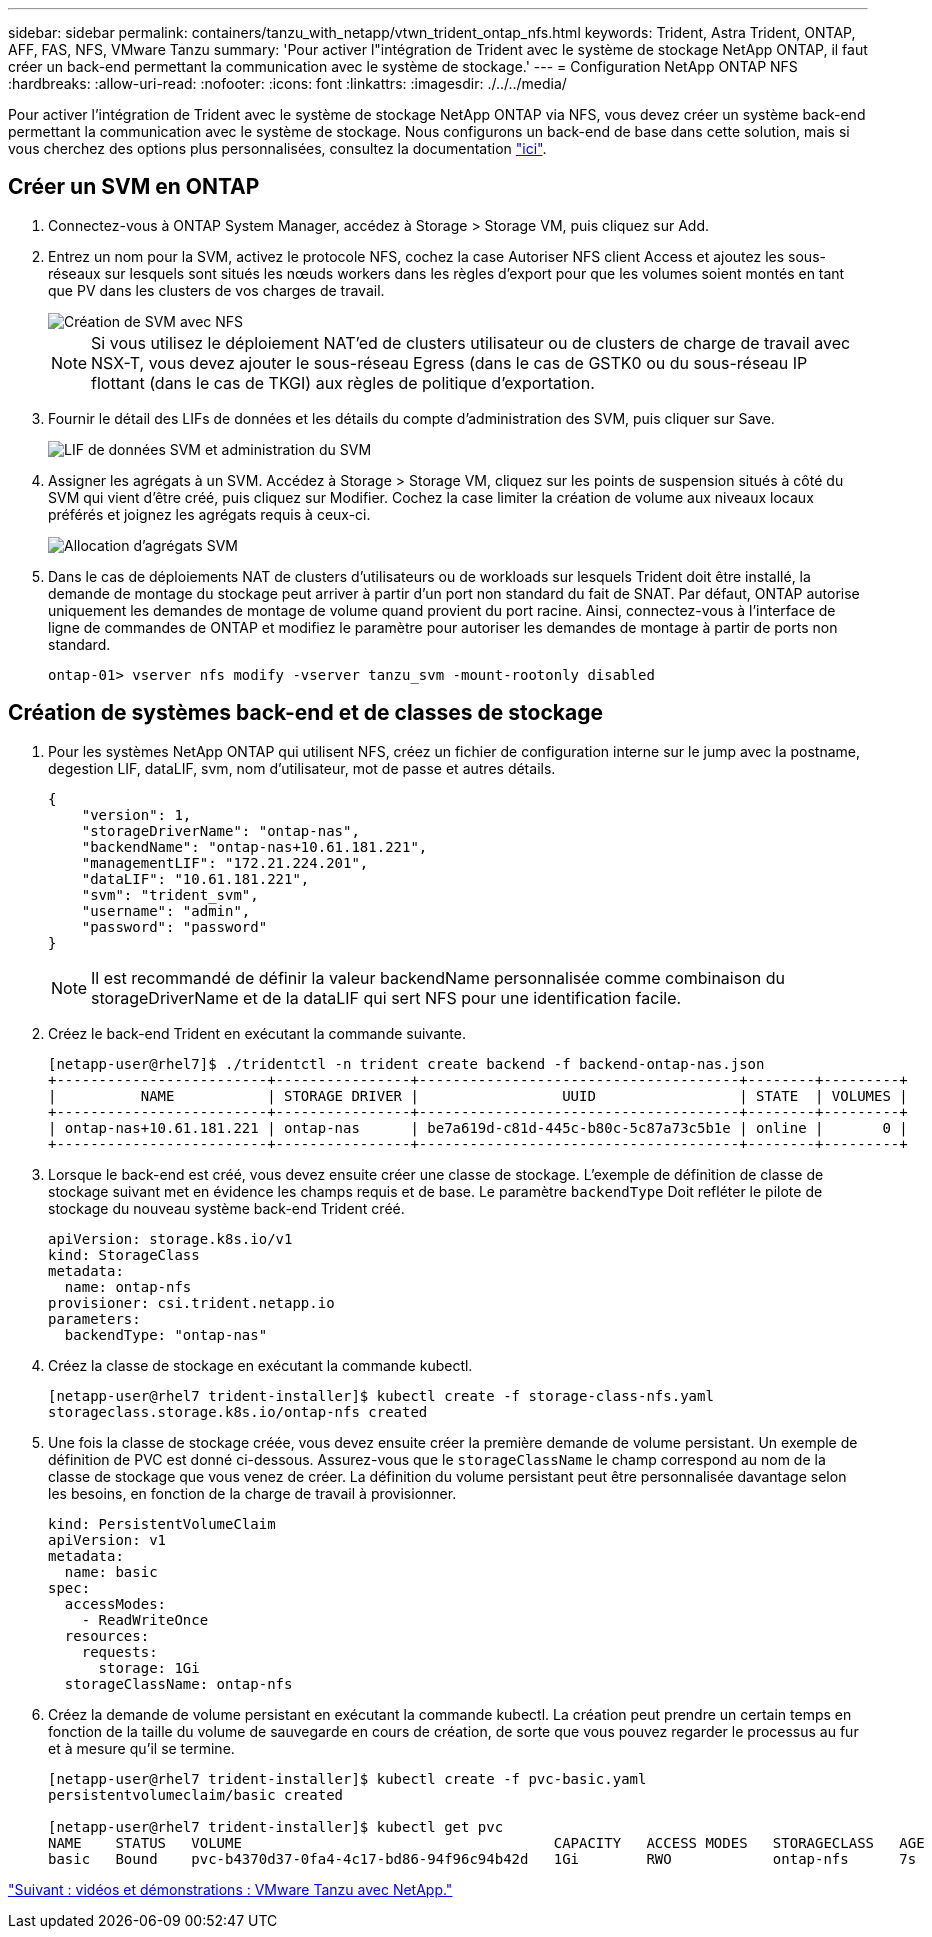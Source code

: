 ---
sidebar: sidebar 
permalink: containers/tanzu_with_netapp/vtwn_trident_ontap_nfs.html 
keywords: Trident, Astra Trident, ONTAP, AFF, FAS, NFS, VMware Tanzu 
summary: 'Pour activer l"intégration de Trident avec le système de stockage NetApp ONTAP, il faut créer un back-end permettant la communication avec le système de stockage.' 
---
= Configuration NetApp ONTAP NFS
:hardbreaks:
:allow-uri-read: 
:nofooter: 
:icons: font
:linkattrs: 
:imagesdir: ./../../media/


Pour activer l'intégration de Trident avec le système de stockage NetApp ONTAP via NFS, vous devez créer un système back-end permettant la communication avec le système de stockage. Nous configurons un back-end de base dans cette solution, mais si vous cherchez des options plus personnalisées, consultez la documentation link:https://docs.netapp.com/us-en/trident/trident-use/ontap-nas.html["ici"^].



== Créer un SVM en ONTAP

. Connectez-vous à ONTAP System Manager, accédez à Storage > Storage VM, puis cliquez sur Add.
. Entrez un nom pour la SVM, activez le protocole NFS, cochez la case Autoriser NFS client Access et ajoutez les sous-réseaux sur lesquels sont situés les nœuds workers dans les règles d'export pour que les volumes soient montés en tant que PV dans les clusters de vos charges de travail.
+
image::vtwn_image06.jpg[Création de SVM avec NFS]

+

NOTE: Si vous utilisez le déploiement NAT'ed de clusters utilisateur ou de clusters de charge de travail avec NSX-T, vous devez ajouter le sous-réseau Egress (dans le cas de GSTK0 ou du sous-réseau IP flottant (dans le cas de TKGI) aux règles de politique d'exportation.

. Fournir le détail des LIFs de données et les détails du compte d'administration des SVM, puis cliquer sur Save.
+
image::vtwn_image07.jpg[LIF de données SVM et administration du SVM]

. Assigner les agrégats à un SVM. Accédez à Storage > Storage VM, cliquez sur les points de suspension situés à côté du SVM qui vient d'être créé, puis cliquez sur Modifier. Cochez la case limiter la création de volume aux niveaux locaux préférés et joignez les agrégats requis à ceux-ci.
+
image::vtwn_image08.jpg[Allocation d'agrégats SVM]

. Dans le cas de déploiements NAT de clusters d'utilisateurs ou de workloads sur lesquels Trident doit être installé, la demande de montage du stockage peut arriver à partir d'un port non standard du fait de SNAT. Par défaut, ONTAP autorise uniquement les demandes de montage de volume quand provient du port racine. Ainsi, connectez-vous à l'interface de ligne de commandes de ONTAP et modifiez le paramètre pour autoriser les demandes de montage à partir de ports non standard.
+
[listing]
----
ontap-01> vserver nfs modify -vserver tanzu_svm -mount-rootonly disabled
----




== Création de systèmes back-end et de classes de stockage

. Pour les systèmes NetApp ONTAP qui utilisent NFS, créez un fichier de configuration interne sur le jump avec la postname, degestion LIF, dataLIF, svm, nom d'utilisateur, mot de passe et autres détails.
+
[listing]
----
{
    "version": 1,
    "storageDriverName": "ontap-nas",
    "backendName": "ontap-nas+10.61.181.221",
    "managementLIF": "172.21.224.201",
    "dataLIF": "10.61.181.221",
    "svm": "trident_svm",
    "username": "admin",
    "password": "password"
}
----
+

NOTE: Il est recommandé de définir la valeur backendName personnalisée comme combinaison du storageDriverName et de la dataLIF qui sert NFS pour une identification facile.

. Créez le back-end Trident en exécutant la commande suivante.
+
[listing]
----
[netapp-user@rhel7]$ ./tridentctl -n trident create backend -f backend-ontap-nas.json
+-------------------------+----------------+--------------------------------------+--------+---------+
|          NAME           | STORAGE DRIVER |                 UUID                 | STATE  | VOLUMES |
+-------------------------+----------------+--------------------------------------+--------+---------+
| ontap-nas+10.61.181.221 | ontap-nas      | be7a619d-c81d-445c-b80c-5c87a73c5b1e | online |       0 |
+-------------------------+----------------+--------------------------------------+--------+---------+
----
. Lorsque le back-end est créé, vous devez ensuite créer une classe de stockage. L'exemple de définition de classe de stockage suivant met en évidence les champs requis et de base. Le paramètre `backendType` Doit refléter le pilote de stockage du nouveau système back-end Trident créé.
+
[listing]
----
apiVersion: storage.k8s.io/v1
kind: StorageClass
metadata:
  name: ontap-nfs
provisioner: csi.trident.netapp.io
parameters:
  backendType: "ontap-nas"
----
. Créez la classe de stockage en exécutant la commande kubectl.
+
[listing]
----
[netapp-user@rhel7 trident-installer]$ kubectl create -f storage-class-nfs.yaml
storageclass.storage.k8s.io/ontap-nfs created
----
. Une fois la classe de stockage créée, vous devez ensuite créer la première demande de volume persistant. Un exemple de définition de PVC est donné ci-dessous. Assurez-vous que le `storageClassName` le champ correspond au nom de la classe de stockage que vous venez de créer. La définition du volume persistant peut être personnalisée davantage selon les besoins, en fonction de la charge de travail à provisionner.
+
[listing]
----
kind: PersistentVolumeClaim
apiVersion: v1
metadata:
  name: basic
spec:
  accessModes:
    - ReadWriteOnce
  resources:
    requests:
      storage: 1Gi
  storageClassName: ontap-nfs
----
. Créez la demande de volume persistant en exécutant la commande kubectl. La création peut prendre un certain temps en fonction de la taille du volume de sauvegarde en cours de création, de sorte que vous pouvez regarder le processus au fur et à mesure qu'il se termine.
+
[listing]
----
[netapp-user@rhel7 trident-installer]$ kubectl create -f pvc-basic.yaml
persistentvolumeclaim/basic created

[netapp-user@rhel7 trident-installer]$ kubectl get pvc
NAME    STATUS   VOLUME                                     CAPACITY   ACCESS MODES   STORAGECLASS   AGE
basic   Bound    pvc-b4370d37-0fa4-4c17-bd86-94f96c94b42d   1Gi        RWO            ontap-nfs      7s
----


link:vtwn_videos_and_demos.html["Suivant : vidéos et démonstrations : VMware Tanzu avec NetApp."]
